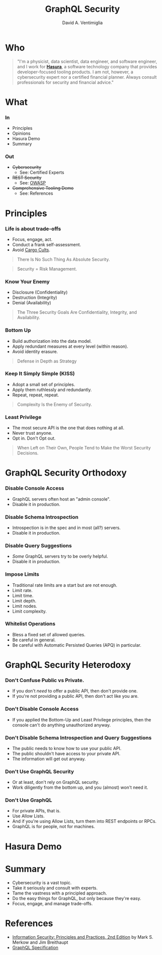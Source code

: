 #+TITLE: GraphQL Security
#+AUTHOR: David A. Ventimiglia
#+EMAIL: davidaventimiglia@neptunestation.com

#+options: timestamp:nil title:t toc:nil todo:t |:t

* Who

#+BEGIN_QUOTE
"I'm a physicist, data scientist, data engineer, and software
engineer, and I work for [[https://hasura.io/][*Hasura*]], a software technology company that
provides developer-focused tooling products.  I am not, however, a
cybersecurity expert nor a certified financial planner.  Always
consult professionals for security and financial advice."
#+END_QUOTE

* What

*** In

    - Principles
    - Opinions
    - Hasura Demo
    - Summary

*** Out

    - +Cybersecurity+
      - See:  Certified Experts
    - +REST Security+
      - See:  [[https://owasp.org/www-project-api-security/][OWASP]]
    - +Comprehensive Tooling Demo+
      - See:  References

* Principles

*** Life is about trade-offs

    - Focus, engage, act.
    - Conduct a frank self-assessment.
    - Avoid [[https://en.wikipedia.org/wiki/Cargo_cult][Cargo Cults]].

    #+BEGIN_QUOTE
    There Is No Such Thing As Absolute Security.
    #+END_QUOTE
    #+BEGIN_QUOTE
    Security = Risk Management.
    #+END_QUOTE

*** Know Your Enemy

    - Disclosure (Confidentiality)
    - Destruction (Integrity)
    - Denial (Availability)

    #+BEGIN_QUOTE
    The Three Security Goals Are Confidentiality, Integrity, and
    Availability.
    #+END_QUOTE

*** Bottom Up

    - Build authorization into the data model.
    - Apply redundant measures at every level (within reason).
    - Avoid identity erasure.

    #+BEGIN_QUOTE
    Defense in Depth as Strategy
    #+END_QUOTE

*** Keep It Simply Simple (KISS)

    - Adopt a small set of principles.
    - Apply them ruthlessly and redundantly.
    - Repeat, repeat, repeat.

    #+BEGIN_QUOTE
    Complexity Is the Enemy of Security.
    #+END_QUOTE

*** Least Privilege

    - The most secure API is the one that does nothing at all.
    - Never trust anyone.
    - Opt in.  Don't Opt out.

    #+BEGIN_QUOTE
    When Left on Their Own, People Tend to Make the Worst Security
    Decisions.
    #+END_QUOTE

* GraphQL Security Orthodoxy

*** Disable Console Access

    - GraphQL servers often host an "admin console".
    - Disable it in production.

*** Disable Schema Introspection

    - Introspection is in the spec and in most (all?) servers.
    - Disable it in production.

*** Disable Query Suggestions

    - /Some/ GraphQL servers try to be overly helpful.
    - Disable it in production.

*** Impose Limits

    - Traditional rate limits are a start but are not enough.
    - Limit rate.
    - Limit time.
    - Limit depth.
    - Limit nodes.
    - Limit complexity.

*** Whitelist Operations

    - Bless a fixed set of allowed queries.
    - Be careful in general.
    - Be careful with Automatic Persisted Queries (APQ) in particular.

* GraphQL Security Heterodoxy

*** Don't Confuse Public vs Private.

    - If you don't /need/ to offer a public API, then don't provide one.
    - If you're not providing a public API, then don't act like you are.

*** Don't Disable Console Access

    - If you applied the Bottom-Up and Least Privilege principles,
      then the console can't do anything unauthorized anyway.

*** Don't Disable Schema Introspection and Query Suggestions

    - The public needs to know how to use your public API.
    - The public shouldn't have access to your private API.
    - The information will get out anyway.

*** Don't Use GraphQL Security

    - Or at least, don't rely on GraphQL security.
    - Work diligently from the bottom up, and you (almost) won't need
      it.

*** Don't Use GraphQL

    - For private APIs, that is.
    - Use Allow Lists.
    - And if you're using Allow Lists, turn them into REST endpoints
      or RPCs.
    - GraphQL is for people, not for machines.

* Hasura Demo

* Summary

  - Cybersecurity is a vast topic.
  - Take it seriously and consult with experts.
  - Tame the vastness with a principled approach.
  - Do the easy things for GraphQL, but only because they're easy.
  - Focus, engage, and manage trade-offs.

* References

  - [[https://www.pearson.com/us/higher-education/program/Merkow-Information-Security-Principles-and-Practices-2nd-Edition/PGM91863.html][Information Security: Principles and Practices, 2nd Edition]]
    by Mark S. Merkow and Jim Breithaupt
  - [[https://spec.graphql.org/June2018/][GraphQL Specification]]
